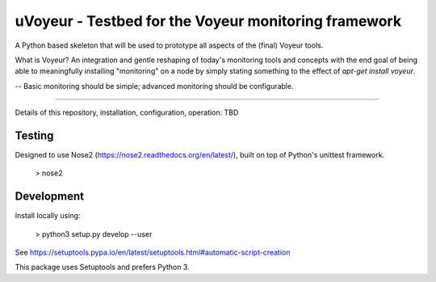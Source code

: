 uVoyeur - Testbed for the Voyeur monitoring framework
=====================================================

A Python based skeleton that will be used to prototype all aspects of
the (final) Voyeur tools.

What is Voyeur?   An integration and gentle reshaping of today's
monitoring tools and concepts with the end goal of being able to
meaningfully installing "monitoring" on a node by simply stating
something to the effect of `apt-get install voyeur`.

-- Basic monitoring should be simple; advanced monitoring should be
configurable.

----

Details of this repository, installation, configuration, operation:
TBD


Testing
-------

Designed to use Nose2 (https://nose2.readthedocs.org/en/latest/),
built on top of Python's unittest framework.

   > nose2


Development
-----------

Install locally using:

   > python3 setup.py develop --user

See https://setuptools.pypa.io/en/latest/setuptools.html#automatic-script-creation

This package uses Setuptools and prefers Python 3.


.. Local Variables:
.. mode: rst
.. End:
